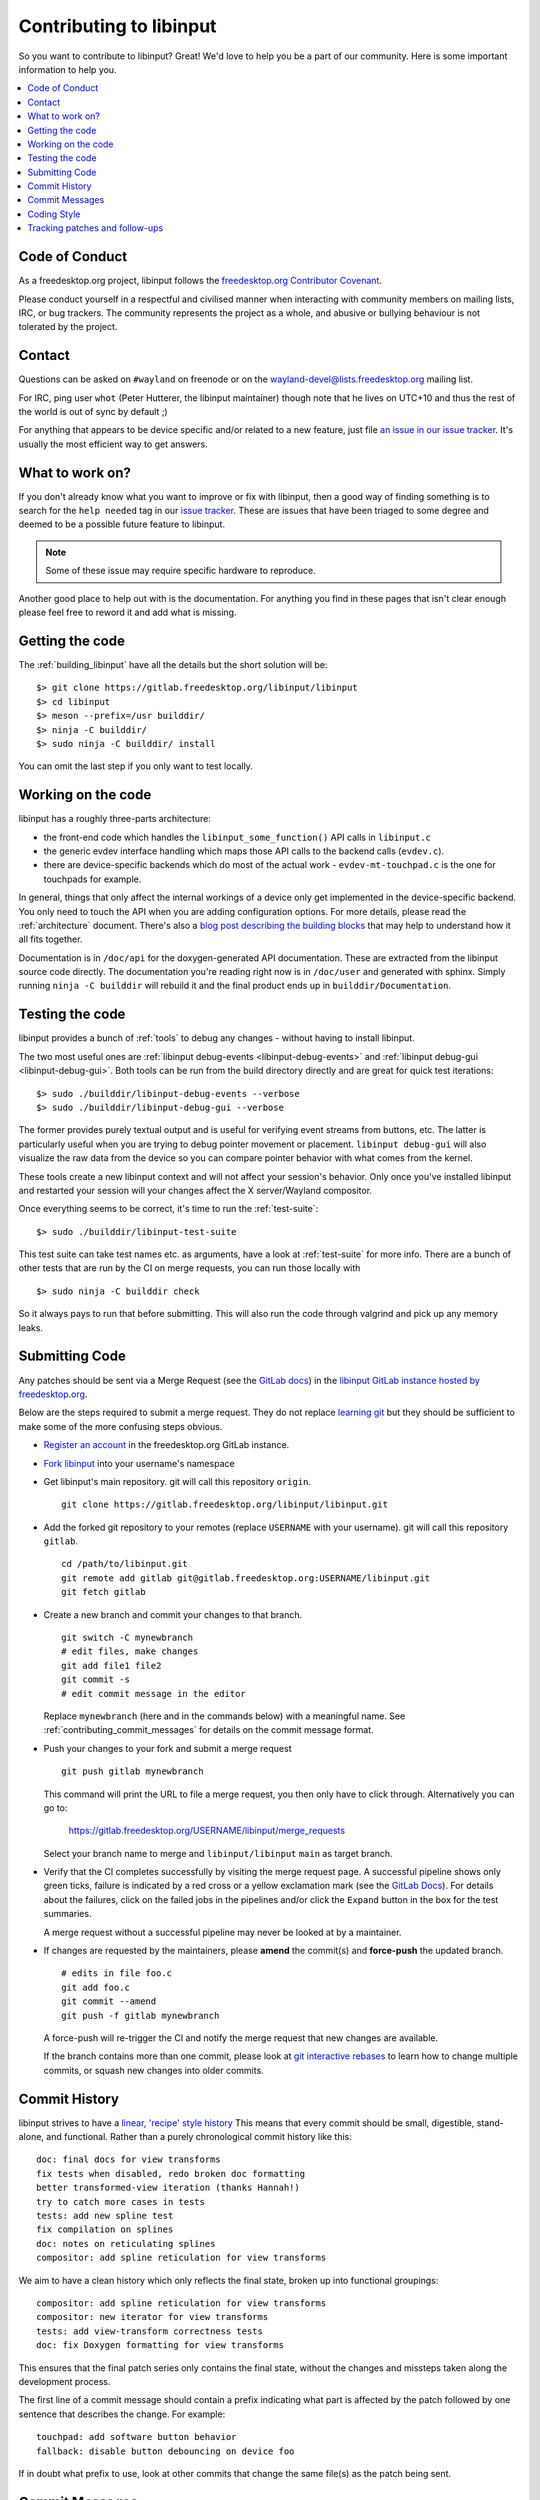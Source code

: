 
.. _contributing:

==============================================================================
Contributing to libinput
==============================================================================


So you want to contribute to libinput? Great! We'd love to help you be a part
of our community. Here is some important information to help you.

.. contents::
    :local:

------------------------------------------------------------------------------
Code of Conduct
------------------------------------------------------------------------------

As a freedesktop.org project, libinput follows the `freedesktop.org
Contributor Covenant <https://www.freedesktop.org/wiki/CodeOfConduct>`_.

Please conduct yourself in a respectful and civilised manner when
interacting with community members on mailing lists, IRC, or bug trackers.
The community represents the project as a whole, and abusive or bullying
behaviour is not tolerated by the project.

------------------------------------------------------------------------------
Contact
------------------------------------------------------------------------------

Questions can be asked on ``#wayland`` on freenode or on the
`wayland-devel@lists.freedesktop.org
<https://lists.freedesktop.org/mailman/listinfo/wayland-devel>`_ mailing
list.

For IRC, ping user ``whot`` (Peter Hutterer, the libinput maintainer) though
note that he lives on UTC+10 and thus the rest of the world is out of sync
by default ;)

For anything that appears to be device specific and/or related to a new
feature, just file `an issue in our issue tracker
<https://gitlab.freedesktop.org/libinput/libinput/issues>`_. It's usually the
most efficient way to get answers.

------------------------------------------------------------------------------
What to work on?
------------------------------------------------------------------------------

If you don't already know what you want to improve or fix with libinput,
then a good way of finding something is to search for the ``help needed``
tag in our `issue tracker <https://gitlab.freedesktop.org/libinput/libinput/issues?label_name%5B%5D=help+needed>`_.
These are issues that have been triaged to some degree and deemed to be a
possible future feature to libinput.

.. note:: Some of these issue may require specific hardware to reproduce.

Another good place to help out with is the documentation. For anything you
find in these pages that isn't clear enough please feel free to reword it
and add what is missing.

------------------------------------------------------------------------------
Getting the code
------------------------------------------------------------------------------

The :ref:`building_libinput` have all the details but the short solution
will be:

::

     $> git clone https://gitlab.freedesktop.org/libinput/libinput
     $> cd libinput
     $> meson --prefix=/usr builddir/
     $> ninja -C builddir/
     $> sudo ninja -C builddir/ install

You can omit the last step if you only want to test locally.

------------------------------------------------------------------------------
Working on the code
------------------------------------------------------------------------------

libinput has a roughly three-parts architecture:

-  the front-end code which handles the ``libinput_some_function()`` API calls in ``libinput.c``
-  the generic evdev interface handling which maps those API calls to the
   backend calls (``evdev.c``).
- there are device-specific backends which do most of the actual work -
  ``evdev-mt-touchpad.c`` is the one for touchpads for example.

In general, things that only affect the internal workings of a device only
get implemented in the device-specific backend. You only need to touch the
API when you are adding configuration options. For more details, please read
the :ref:`architecture` document. There's also a `blog post describing the
building blocks
<https://who-t.blogspot.com/2019/03/libinputs-internal-building-blocks.html>`_
that may help to understand how it all fits together.

Documentation is in ``/doc/api`` for the doxygen-generated API documentation.
These are extracted from the libinput source code directly. The
documentation you're reading right now is in ``/doc/user`` and generated with
sphinx. Simply running ``ninja -C builddir`` will rebuild it and the final
product ends up in ``builddir/Documentation``.

------------------------------------------------------------------------------
Testing the code
------------------------------------------------------------------------------

libinput provides a bunch of :ref:`tools` to debug any changes - without
having to install libinput.

The two most useful ones are :ref:`libinput debug-events
<libinput-debug-events>` and :ref:`libinput debug-gui <libinput-debug-gui>`.
Both tools can be run from the build directory directly and are great for
quick test iterations::

  $> sudo ./builddir/libinput-debug-events --verbose
  $> sudo ./builddir/libinput-debug-gui --verbose

The former provides purely textual output and is useful for verifying event
streams from buttons, etc. The latter is particularly useful when you are
trying to debug pointer movement or placement. ``libinput debug-gui`` will
also visualize the raw data from the device so you can compare pointer
behavior with what comes from the kernel.

These tools create a new libinput context and will not affect your session's
behavior. Only once you've installed libinput and restarted your session
will your changes affect the X server/Wayland compositor.

Once everything seems to be correct, it's time to run the
:ref:`test-suite`::

  $> sudo ./builddir/libinput-test-suite

This test suite can take test names etc. as arguments, have a look at
:ref:`test-suite` for more info. There are a bunch of other tests that are
run by the CI on merge requests, you can run those locally with ::

  $> sudo ninja -C builddir check

So it always pays to run that before submitting. This will also run the code
through valgrind and pick up any memory leaks.

------------------------------------------------------------------------------
Submitting Code
------------------------------------------------------------------------------

Any patches should be sent via a Merge Request (see the `GitLab docs
<https://docs.gitlab.com/ce/gitlab-basics/add-merge-request.htm>`_)
in the `libinput GitLab instance hosted by freedesktop.org
<https://gitlab.freedesktop.org/libinput/libinput>`_.

Below are the steps required to submit a merge request. They do not
replace `learning git <https://git-scm.com/doc>`__ but they should be
sufficient to make some of the more confusing steps obvious.

- `Register an account <https://gitlab.freedesktop.org/users/sign_in>`_ in
  the freedesktop.org GitLab instance.
- `Fork libinput <https://gitlab.freedesktop.org/libinput/libinput/forks/new>`_
  into your username's namespace
- Get libinput's main repository. git will call this repository ``origin``. ::

    git clone https://gitlab.freedesktop.org/libinput/libinput.git

- Add the forked git repository to your remotes (replace ``USERNAME``
  with your username). git will call this repository ``gitlab``. ::

    cd /path/to/libinput.git
    git remote add gitlab git@gitlab.freedesktop.org:USERNAME/libinput.git
    git fetch gitlab

- Create a new branch and commit your changes to that branch. ::

    git switch -C mynewbranch
    # edit files, make changes
    git add file1 file2
    git commit -s
    # edit commit message in the editor

  Replace ``mynewbranch`` (here and in the commands below) with a meaningful
  name. See :ref:`contributing_commit_messages` for details on the commit
  message format.

- Push your changes to your fork and submit a merge request ::

    git push gitlab mynewbranch

  This command will print the URL to file a merge request, you then only
  have to click through. Alternatively you can go to:

    https://gitlab.freedesktop.org/USERNAME/libinput/merge_requests

  Select your branch name to merge and ``libinput/libinput`` ``main`` as target branch.

- Verify that the CI completes successfully by visiting the merge request
  page. A successful pipeline shows only green ticks, failure is indicated
  by a red cross or a yellow exclamation mark (see
  the `GitLab Docs
  <https://docs.gitlab.com/ee/ci/pipelines/#pipeline-mini-graphs>`__). For
  details about the failures, click on the failed jobs in the pipelines
  and/or click the ``Expand`` button in the box for the test summaries.

  A merge request without a successful pipeline may never be looked at by a
  maintainer.

- If changes are requested by the maintainers, please **amend** the
  commit(s) and **force-push** the updated branch. ::

    # edits in file foo.c
    git add foo.c
    git commit --amend
    git push -f gitlab mynewbranch

  A force-push will re-trigger the CI and notify the merge request that new
  changes are available.

  If the branch contains more than one commit, please look at
  `git interactive rebases
  <https://git-scm.com/book/en/v2/Git-Tools-Rewriting-History>`__
  to learn how to change multiple commits, or squash new changes into older
  commits.

------------------------------------------------------------------------------
Commit History
------------------------------------------------------------------------------

libinput strives to have a
`linear, 'recipe' style history <http://www.bitsnbites.eu/git-history-work-log-vs-recipe/>`_
This means that every commit should be small, digestible, stand-alone, and
functional. Rather than a purely chronological commit history like this: ::

	doc: final docs for view transforms
	fix tests when disabled, redo broken doc formatting
	better transformed-view iteration (thanks Hannah!)
	try to catch more cases in tests
	tests: add new spline test
	fix compilation on splines
	doc: notes on reticulating splines
	compositor: add spline reticulation for view transforms

We aim to have a clean history which only reflects the final state, broken up
into functional groupings: ::

	compositor: add spline reticulation for view transforms
	compositor: new iterator for view transforms
	tests: add view-transform correctness tests
	doc: fix Doxygen formatting for view transforms

This ensures that the final patch series only contains the final state,
without the changes and missteps taken along the development process.

The first line of a commit message should contain a prefix indicating
what part is affected by the patch followed by one sentence that
describes the change. For example: ::

	touchpad: add software button behavior
	fallback: disable button debouncing on device foo

If in doubt what prefix to use, look at other commits that change the
same file(s) as the patch being sent.

.. _contributing_commit_messages:

------------------------------------------------------------------------------
Commit Messages
------------------------------------------------------------------------------

Commit messages **must** contain a **Signed-off-by** line with your name
and email address. An example is: ::

    A description of this commit, and it's great work.

    Signed-off-by: Claire Someone <name@domain>

If you're not the patch's original author, you should
also gather S-o-b's by them (and/or whomever gave the patch to you.) The
significance of this is that it certifies that you created the patch, that
it was created under an appropriate open source license, or provided to you
under those terms. This lets us indicate a chain of responsibility for the
copyright status of the code. An example is: ::

    A description of this commit, and it's great work.

    Signed-off-by: Claire Someone <name@domain>
    Signed-off-by: Ferris Crab <name@domain>

When you re-send patches, revised or not, it would be very good to document the
changes compared to the previous revision in the commit message and/or the
merge request. If you have already received Reviewed-by or Acked-by tags, you
should evaluate whether they still apply and include them in the respective
commit messages. Otherwise the tags may be lost, reviewers miss the credit they
deserve, and the patches may cause redundant review effort.

For further reading, please see
`'on commit messages' <http://who-t.blogspot.de/2009/12/on-commit-messages.html>`_
as a general guideline on what commit messages should contain.

------------------------------------------------------------------------------
Coding Style
------------------------------------------------------------------------------

Please see the `CODING_STYLE.md
<https://gitlab.freedesktop.org/libinput/libinput/blob/main/CODING_STYLE.md>`_
document in the source tree.

------------------------------------------------------------------------------
Tracking patches and follow-ups
------------------------------------------------------------------------------

Once submitted to GitLab, your patches will be reviewed by the libinput
development team on GitLab. Review may be entirely positive and result in your
code landing instantly, in which case, great! You're done. However, we may ask
you to make some revisions: fixing some bugs we've noticed, working to a
slightly different design, or adding documentation and tests.

If you do get asked to revise the patches, please bear in mind the notes above.
You should use ``git rebase -i`` to make revisions, so that your patches
follow the clear linear split documented above. Following that split makes
it easier for reviewers to understand your work, and to verify that the code
you're submitting is correct.

A common request is to split single large patch into multiple patches. This can
happen, for example, if when adding a new feature you notice a bug in
libinput's core which you need to fix to progress. Separating these changes
into separate commits will allow us to verify and land the bugfix quickly,
pushing part of your work for the good of everyone, whilst revision and
discussion continues on the larger feature part. It also allows us to direct
you towards reviewers who best understand the different areas you are
working on.

When you have made any requested changes, please rebase the commits, verify
that they still individually look good, then force-push your new branch to
GitLab. This will update the merge request and notify everyone subscribed to
your merge request, so they can review it again.

There are also many GitLab CLI clients, if you prefer to avoid the web
interface. It may be difficult to follow review comments without using the
web interface though, so we do recommend using this to go through the review
process, even if you use other clients to track the list of available
patches.

